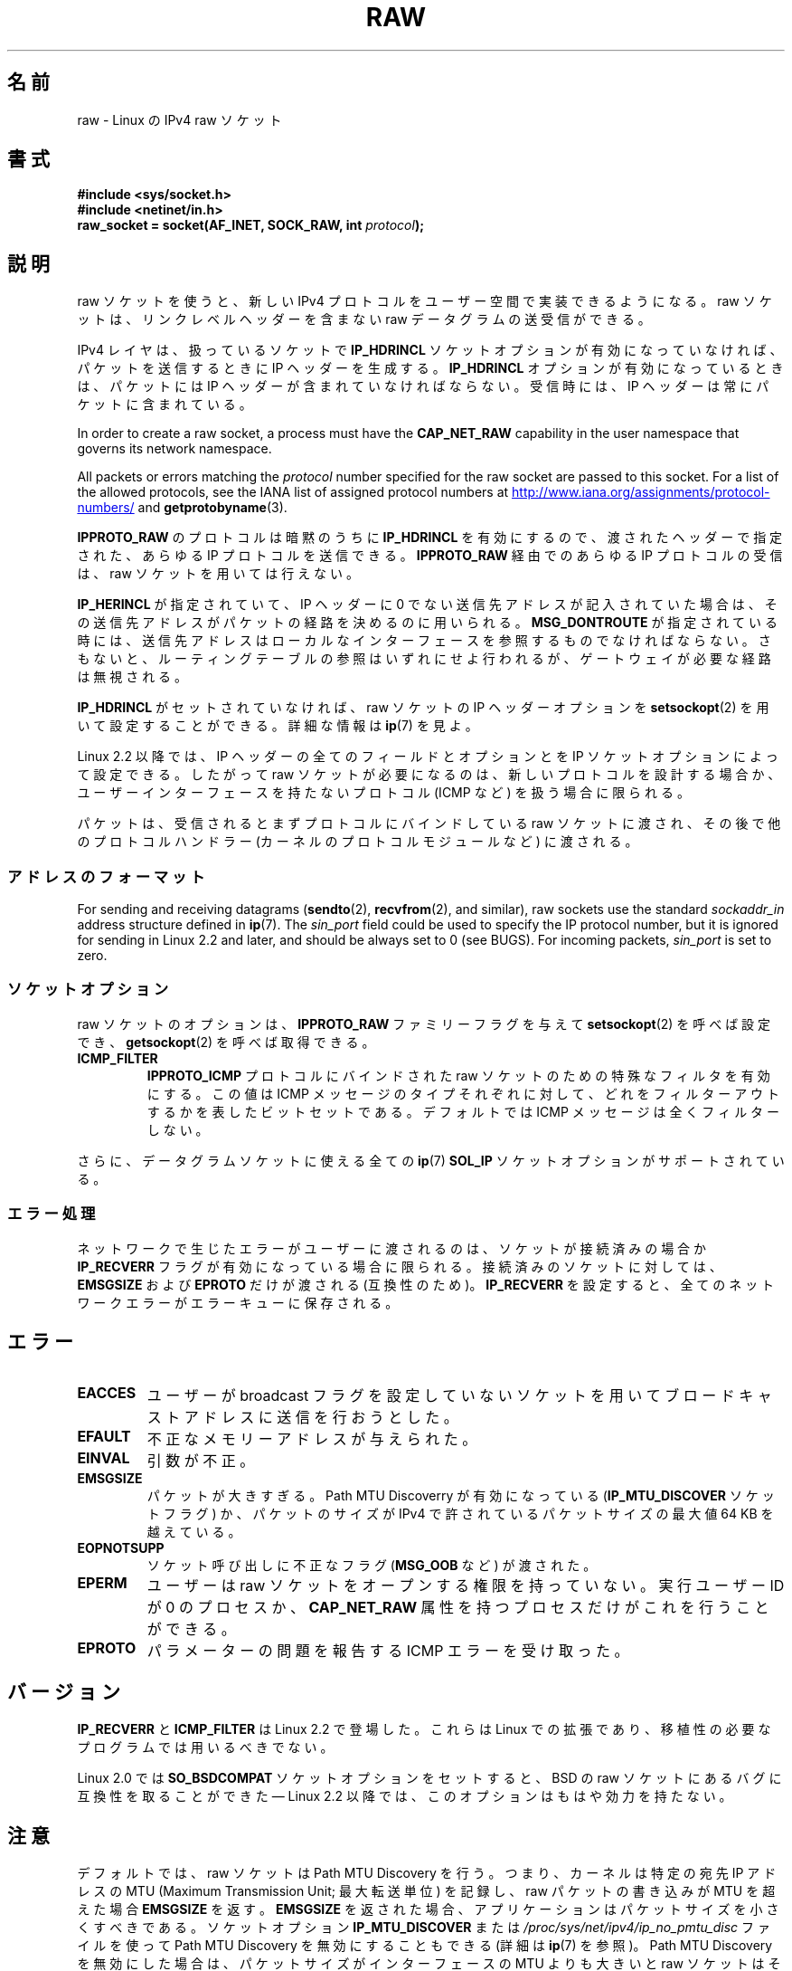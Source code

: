 .\" This man page is Copyright (C) 1999 Andi Kleen <ak@muc.de>.
.\"
.\" %%%LICENSE_START(VERBATIM_ONE_PARA)
.\" Permission is granted to distribute possibly modified copies
.\" of this page provided the header is included verbatim,
.\" and in case of nontrivial modification author and date
.\" of the modification is added to the header.
.\" %%%LICENSE_END
.\"
.\" $Id: raw.7,v 1.6 1999/06/05 10:32:08 freitag Exp $
.\"
.\"*******************************************************************
.\"
.\" This file was generated with po4a. Translate the source file.
.\"
.\"*******************************************************************
.\"
.\" Japanese Version Copyright (c) 1999 NAKANO Takeo all rights reserved.
.\" Translated 1999-12-06, NAKANO Takeo <nakano@apm.seikei.ac.jp>
.\" Updated 2007-01-05, Akihiro MOTOKI <amotoki@dd.iij4u.or.jp>, LDP v2.43
.\" Updated 2013-03-26, Akihiro MOTOKI <amotoki@gmail.com>
.\"
.TH RAW 7 2020\-08\-13 Linux "Linux Programmer's Manual"
.SH 名前
raw \- Linux の IPv4 raw ソケット
.SH 書式
\fB#include <sys/socket.h>\fP
.br
\fB#include <netinet/in.h>\fP
.br
\fBraw_socket = socket(AF_INET, SOCK_RAW, int \fP\fIprotocol\fP\fB);\fP
.SH 説明
raw ソケットを使うと、新しい IPv4 プロトコルをユーザー空間で 実装できるようになる。 raw ソケットは、リンクレベルヘッダーを 含まない
raw データグラムの送受信ができる。
.PP
IPv4 レイヤは、扱っているソケットで \fBIP_HDRINCL\fP ソケットオプションが有効になっていなければ、 パケットを送信するときに IP
ヘッダーを生成する。 \fBIP_HDRINCL\fP オプションが有効になっているときは、パケットには IP ヘッダーが含まれていなければならない。
受信時には、 IP ヘッダーは常にパケットに含まれている。
.PP
In order to create a raw socket, a process must have the \fBCAP_NET_RAW\fP
capability in the user namespace that governs its network namespace.
.PP
All packets or errors matching the \fIprotocol\fP number specified for the raw
socket are passed to this socket.  For a list of the allowed protocols, see
the IANA list of assigned protocol numbers at
.UR http://www.iana.org/assignments/protocol\-numbers/
.UE
and
\fBgetprotobyname\fP(3).
.PP
\fBIPPROTO_RAW\fP のプロトコルは暗黙のうちに \fBIP_HDRINCL\fP を有効にするので、 渡されたヘッダーで指定された、あらゆる IP
プロトコルを送信できる。 \fBIPPROTO_RAW\fP 経由でのあらゆる IP プロトコルの受信は、 raw ソケットを用いては行えない。
.RS
.TS
tab(:) allbox;
c s
l l.
IP ヘッダーフィールド。 \fBIP_HDRINCL\fP によって送信時に変更される。
IP チェックサム:常に変更される
ソースアドレス:元の値が 0 の時に変更される
パケット ID:元の値が 0 の時に変更される
全体の長さ:常に変更される
.TE
.RE
.PP
.PP
\fBIP_HERINCL\fP が指定されていて、 IP ヘッダーに 0 でない送信先アドレスが記入されていた場合は、
その送信先アドレスがパケットの経路を決めるのに用いられる。 \fBMSG_DONTROUTE\fP が指定されている時には、
送信先アドレスはローカルなインターフェースを参照するものでなければならない。 さもないと、ルーティングテーブルの参照はいずれにせよ行われるが、
ゲートウェイが必要な経路は無視される。
.PP
\fBIP_HDRINCL\fP がセットされていなければ、 raw ソケットの IP ヘッダーオプションを \fBsetsockopt\fP(2)
を用いて設定することができる。詳細な情報は \fBip\fP(7)  を見よ。
.PP
Linux 2.2 以降では、 IP ヘッダーの全てのフィールドとオプションとを IP ソケットオプションによって設定できる。したがって raw
ソケットが必要になるのは、新しいプロトコルを設計する場合か、 ユーザーインターフェースを持たないプロトコル (ICMP など) を扱う場合に 限られる。
.PP
パケットは、受信されるとまずプロトコルにバインドしている raw ソケットに渡され、 その後で他のプロトコルハンドラー
(カーネルのプロトコルモジュールなど)  に渡される。
.SS アドレスのフォーマット
.\" commit f59fc7f30b710d45aadf715460b3e60dbe9d3418
For sending and receiving datagrams (\fBsendto\fP(2), \fBrecvfrom\fP(2), and
similar), raw sockets use the standard \fIsockaddr_in\fP address structure
defined in \fBip\fP(7).  The \fIsin_port\fP field could be used to specify the IP
protocol number, but it is ignored for sending in Linux 2.2 and later, and
should be always set to 0 (see BUGS).  For incoming packets, \fIsin_port\fP is
set to zero.
.SS ソケットオプション
.\" Or SOL_RAW on Linux
raw ソケットのオプションは、 \fBIPPROTO_RAW\fP ファミリーフラグを与えて \fBsetsockopt\fP(2)  を呼べば設定でき、
\fBgetsockopt\fP(2)  を呼べば取得できる。
.TP 
\fBICMP_FILTER\fP
\fBIPPROTO_ICMP\fP プロトコルにバインドされた raw ソケットのための特殊なフィルタを有効にする。 この値は ICMP
メッセージのタイプそれぞれに対して、どれをフィルターアウト するかを表したビットセットである。デフォルトでは ICMP
メッセージは全くフィルターしない。
.PP
さらに、データグラムソケットに使える全ての \fBip\fP(7)  \fBSOL_IP\fP ソケットオプションがサポートされている。
.SS エラー処理
ネットワークで生じたエラーがユーザーに渡されるのは、 ソケットが接続済みの場合か \fBIP_RECVERR\fP フラグが有効になっている場合に限られる。
接続済みのソケットに対しては、 \fBEMSGSIZE\fP および \fBEPROTO\fP だけが渡される (互換性のため)。 \fBIP_RECVERR\fP
を設定すると、全てのネットワークエラーがエラーキューに保存される。
.SH エラー
.TP 
\fBEACCES\fP
ユーザーが broadcast フラグを設定していないソケットを用いて ブロードキャストアドレスに送信を行おうとした。
.TP 
\fBEFAULT\fP
不正なメモリーアドレスが与えられた。
.TP 
\fBEINVAL\fP
引数が不正。
.TP 
\fBEMSGSIZE\fP
パケットが大きすぎる。 Path MTU Discoverry が有効になっている (\fBIP_MTU_DISCOVER\fP ソケットフラグ)
か、パケットのサイズが IPv4 で許されている パケットサイズの最大値 64\ KB を越えている。
.TP 
\fBEOPNOTSUPP\fP
ソケット呼び出しに不正なフラグ (\fBMSG_OOB\fP など) が渡された。
.TP 
\fBEPERM\fP
ユーザーは raw ソケットをオープンする権限を持っていない。 実行ユーザー ID が 0 のプロセスか、 \fBCAP_NET_RAW\fP
属性を持つプロセスだけがこれを行うことができる。
.TP 
\fBEPROTO\fP
パラメーターの問題を報告する ICMP エラーを受け取った。
.SH バージョン
\fBIP_RECVERR\fP と \fBICMP_FILTER\fP は Linux 2.2 で登場した。これらは Linux での拡張であり、
移植性の必要なプログラムでは用いるべきでない。
.PP
Linux 2.0 では \fBSO_BSDCOMPAT\fP ソケットオプションをセットすると、 BSD の raw
ソケットにあるバグに互換性を取ることができた \(em Linux 2.2 以降では、このオプションはもはや効力を持たない。
.SH 注意
デフォルトでは、raw ソケットは Path MTU Discovery を行う。 つまり、カーネルは特定の宛先 IP アドレスの MTU
(Maximum Transmission Unit; 最大転送単位) を記録し、raw パケットの書き込みが MTU を超えた場合
\fBEMSGSIZE\fP を返す。 \fBEMSGSIZE\fP を返された場合、アプリケーションはパケットサイズを小さくすべきである。 ソケットオプション
\fBIP_MTU_DISCOVER\fP または \fI/proc/sys/net/ipv4/ip_no_pmtu_disc\fP ファイルを使って Path
MTU Discovery を無効にすることもできる (詳細は \fBip\fP(7)  を参照)。 Path MTU Discovery
を無効にした場合は、パケットサイズが インターフェースの MTU よりも大きいと raw ソケットはそのパケットを フラグメント化して送出する。
しかしながら、性能と信頼性の理由から Path MTU Discovery を 無効にするのは推奨できない。
.PP
\fBbind\fP(2)  システムコールを用いると、 raw ソケットを 特定のローカルアドレスにバインドさせることができる。
このバインドがされていない場合は、指定した IP プロトコルの すべてのパケットが受信される。 さらに、 \fBSO_BINDTODEVICE\fP
を用いれば raw ソケットを特定のネットワークデバイスに バインドさせることもできる。 \fBsocket\fP(7)  を見よ。
.PP
\fBIPPROTO_RAW\fP ソケットは送信専用である。もしどうしてもすべての IP パケットを 受信したい場合は、 \fBpacket\fP(7)
ソケットを \fBETH_P_IP\fP プロトコルで用いること。 packet ソケットは raw ソケットのように IP
フラグメントを再構成しないことに注意。
.PP
datagram ソケットに対するすべての ICMP パケットを受信したい場合は、 特定のソケットに対して \fBIP_RECVERR\fP
を用いるほうが良い場合が多い。 \fBip\fP(7)  を見よ。
.PP
raw ソケットは、 Linux のすべての IP プロトコルを受信することができる。 ICMP や TCP
のように、カーネル内部にプロトコルモジュールを持つような ものも可能である。この場合には、パケットはカーネルモジュールと raw
ソケットの両方に渡される (raw ソケットが複数あればそれぞれに渡される)。 移植性の必要なプログラムではこの機能に依存するべきではない。 他の多くの
BSD におけるソケットの実装ではこの点において制限がある。
.PP
Linux はユーザーから渡されたヘッダーを決して変更しない (ただし \fBIP_HDRINCL\fP の説明にあるように、 0
をいくつか埋める場合を除く)。 これは他の多くの raw ソケットの実装では異なる。
.PP
一般に raw ソケットは移植性がないことが多いので、 移植性が必要なプログラムでは避けるべきである。
.PP
raw ソケットへの送信では、 IP プロトコルを \fIsin_port\fP から取得できなければならない。この機能は Linux 2.2
では使えなくなった。 \fBIP_HDRINCL\fP を用いれば同様のことが実現できる。
.SH バグ
透過プロクシ (transparent proxy) 拡張については記述していない。
.PP
\fBIP_HDRINCL\fP オプションがセットされているとデータグラムはフラグメント化されず、 インターフェースの MTU の大きさに制限される。
.PP
.\" .SH AUTHORS
.\" This man page was written by Andi Kleen.
送信用の IP プロトコルの設定を \fIsin_port\fP にしておく機能は Linux 2.2 から使えなくなった。
ソケットにバインドされているプロトコルか、最初の \fBsocket\fP(2)  コールによって指定されたプロトコルが常に用いられる。
.SH 関連項目
\fBrecvmsg\fP(2), \fBsendmsg\fP(2), \fBcapabilities\fP(7), \fBip\fP(7), \fBsocket\fP(7)
.PP
Path MTU discovery に関しては \fBRFC\ 1191\fP を参照。 IP プロトコルに関しては \fBRFC\ 791\fP
とインクルードファイル \fI<linux/ip.h>\fP を参照。
.SH この文書について
この man ページは Linux \fIman\-pages\fP プロジェクトのリリース 5.10 の一部である。プロジェクトの説明とバグ報告に関する情報は
\%https://www.kernel.org/doc/man\-pages/ に書かれている。
